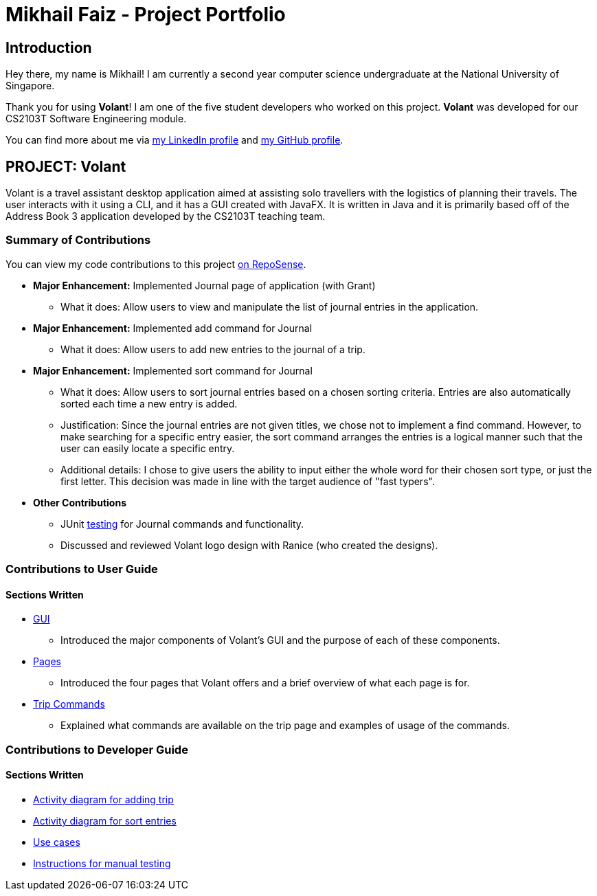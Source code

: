 = Mikhail Faiz - Project Portfolio
:site-section: AboutUs
:imagesDir: ../images
:stylesDir: ../stylesheets

== Introduction

Hey there, my name is Mikhail! I am currently a second year computer science undergraduate at the National University
of Singapore.

Thank you for using *Volant*! I am one of the five student developers who worked on this project.
*Volant* was developed for our CS2103T Software Engineering module.

You can find more about me via https://www.linkedin.com/in/mikhailfaiz[my LinkedIn profile] and
https://github.com/mikhailfaiz[my GitHub profile].

== PROJECT: Volant

Volant is a travel assistant desktop application aimed at assisting solo travellers with the logistics of planning
their travels. The user interacts with it using a CLI, and it has a GUI created with JavaFX. It is written in Java and
it is primarily based off of the Address Book 3 application developed by the CS2103T teaching team.

=== Summary of Contributions
You can view my code contributions to this project
https://nus-cs2103-ay1920s2.github.io/tp-dashboard/#search=mikhailfaiz&sort=groupTitle&sortWithin=title&since=2020-02-14&timeframe=commit&mergegroup=false&groupSelect=groupByRepos&breakdown=false&until=2020-04-09[on RepoSense].

* *Major Enhancement:* Implemented Journal page of application (with Grant)
** What it does: Allow users to view and manipulate the list of journal entries in the application.

* *Major Enhancement:* Implemented add command for Journal
** What it does: Allow users to add new entries to the journal of a trip.

* *Major Enhancement:* Implemented sort command for Journal
** What it does: Allow users to sort journal entries based on a chosen sorting criteria. Entries are also automatically
sorted each time a new entry is added.
** Justification: Since the journal entries are not given titles, we chose not to implement a find command. However, to
make searching for a specific entry easier, the sort command arranges the entries is a logical manner such that the user
can easily locate a specific entry.
** Additional details: I chose to give users the ability to input either the whole word for their chosen sort type, or
just the first letter. This decision was made in line with the target audience of "fast typers".

* *Other Contributions*
** JUnit https://ay1920s2-cs2103t-f09-4.github.io/main/Testing.html[testing] for Journal commands and functionality.
** Discussed and reviewed Volant logo design with Ranice (who created the designs).

=== Contributions to User Guide
==== Sections Written
* https://ay1920s2-cs2103t-f09-4.github.io/main/UserGuide.html#understanding-volant-s-gui-mikhail[GUI]
** Introduced the major components of Volant's GUI and the purpose of each of these components.
* https://ay1920s2-cs2103t-f09-4.github.io/main/UserGuide.html#pages-in-volant-mikhail[Pages]
** Introduced the four pages that Volant offers and a brief overview of what each page is for.
* https://ay1920s2-cs2103t-f09-4.github.io/main/UserGuide.html#commands-for-the-trip-page-mikhail[Trip Commands]
** Explained what commands are available on the trip page and examples of usage of the commands.

=== Contributions to Developer Guide
==== Sections Written
* https://ay1920s2-cs2103t-f09-4.github.io/main/DeveloperGuide.html#implementation-4[Activity diagram for adding trip]
* https://ay1920s2-cs2103t-f09-4.github.io/main/DeveloperGuide.html#implementation-5[Activity diagram for sort entries]
* https://ay1920s2-cs2103t-f09-4.github.io/main/DeveloperGuide.html#use-cases[Use cases]
* https://ay1920s2-cs2103t-f09-4.github.io/main/DeveloperGuide.html#instructions-for-manual-testing[Instructions for
manual testing]

